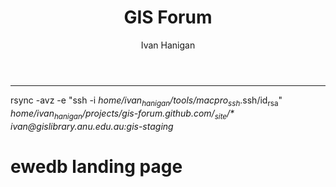 #+TITLE:GIS Forum
#+AUTHOR: Ivan Hanigan
#+email: ivan.hanigan@anu.edu.au
#+LaTeX_CLASS: article
#+LaTeX_CLASS_OPTIONS: [a4paper]
#+LATEX: \tableofcontents
-----
rsync -avz -e "ssh -i /home/ivan_hanigan/tools/macpro_ssh/.ssh/id_rsa" /home/ivan_hanigan/projects/gis-forum.github.com/_site/*  ivan@gislibrary.anu.edu.au:gis-staging/

* COMMENT layout
** COMMENT default
#+name:aboutus
#+begin_src html :tangle _layouts/default.html :exports none :eval no
  <!doctype html>
  <html>
    <head>
      <meta charset="utf-8">
      <meta http-equiv="X-UA-Compatible" content="chrome=1">
      <title>GIS Forum - {{ page.title }}</title>
  
      <link rel="stylesheet" href="stylesheets/styles.css">
      <link rel="stylesheet" href="stylesheets/pygment_trac.css">
      <meta name="viewport" content="width=device-width, initial-scale=1, user-scalable=no">
      <!--[if lt IE 9]>
      <script src="//html5shiv.googlecode.com/svn/trunk/html5.js"></script>
      <![endif]-->
    </head>
    <body>
      <div class="wrapper">
        <header>
          <!--<h1>GIS Forum</h1>-->
          <strong id="blog-title">
            <a href="http://gis-forum.github.com" rel="home"><h1>GIS Forum</h1></a>
          </strong>
          <!--<p>GIS Forum</p>-->
  
                <!-- <p>Links:</p> -->
                <a class="home" href="http://gis-forum.github.com">Home →</a>  
                <p></p>
                <a class="Contact the project" href="mailto:gis_forum@alliance.anu.edu.au">Contact the forum →</a>  
                <!--<p></p>-->
                <!--<a class="Font of all wisdom" href="www.google.com">Font of all wisdom →</a>-->  
                <p></p>
                <a class="About" href="/aboutus.html">About →</a>
                <!--<a class="About" href="/aboutus.html">About →</a>-->  
                <p></p>
                <p><a class="gislibrary" href="http://gislibrary.anu.edu.au">ANU GIS Library →</a></p> 
                <p></p>
                <p><a class="ewedb" href="https://datacommons.anu.edu.au:8443/DataCommons/item/anudc:3314">Extreme Weather Database →</a></p> 
  
  
  
        </header>
        <section>
          <h3>{{ page.title }}</h3>
  
  <!--<p>This was generated by Github's automatic webpage generator.</p>-->
  
  <p>
            {{ content }}
  </p>
      </section>

        <footer>
          <p>Supported by <a href="https://datacommons.anu.edu.au/DataCommons/">ANU Data Commons</a></p>
          <p>and by <a href="http://nceph.anu.edu.au/">NCEPH</a></p>
          <p><small>Hosted on GitHub Pages &mdash; Theme by <a href="https://github.com/orderedlist">orderedlist</a></small></p>
          <!--<p><small><a href="/indexlocal.html">Ivan's temporary local version for debugging</a></small></p>-->
  
        </footer>
      </div>
  
  
  
      <script src="javascripts/scale.fix.js"></script>    
    </body>
  </html>
  
#+end_src

*** COMMENT snip-code
#+name:snip
#+begin_src R :session *shell* :tangle no :exports none :eval no
#### name:snip ####



  <div id="disqus_thread"></div>
    <script type="text/javascript" src="http://disentanglethings.disqus.com/embed.js"> </script>
    <noscript>Please enable JavaScript to <a href="http://disentanglethings.disqus.com/?url=ref">view the discussion thread.</a></noscript>
        </section>
#+end_src
** Index
*** COMMENT Index-head
#+name:index
#+begin_src R :tangle no :exports none :eval no :padline no
----
name: gis-forum
layout: default
title: GIS Forum
----

#+end_src
*** Abstract
#+name:Index-prose
#+begin_src R :tangle no :exports reports :eval no
We are a group of GIS users who have come together as a community of practice.  Please feel free to email the forum at <a class="Contact the project" href="mailto:gis_forum@alliance.anu.edu.au">the group email list</a>. All GIS questions or comments are welcomed.
We focus on the following 5 themes:
1. Data Aquisition
2. Data Management
3. Data Analysis
4. Training
5. Communication

The forum meets TUESDAYS at 1-2pm at the Australian National University in Canberra, usually in room F2 of the old Forestry Building (48) - or at the little pickle cafe.
#+end_src
*** snip-code
 one of the locations shown below (see [here for map metadata](/map-metadata.html)). 

<iframe style="border: none;" height="400" width="600" src="http://115.146.93.225:8181/geoexplorer/viewer/#maps/2"></iframe>

-The forum meets TUESDAYS at 1-2pm at the Australian National University in Canberra, usually in [room F2 of the old Forestry Building (48)](https://maps.google.com.au/maps/ms?msid=206677293162317563347.0004842ac865835d293a2&msa=0)
-
-### ANU GIS Library holds the following public datasets:
-
-- IBRA 6.1 
-
-<iframe style="border: none;" height="400" width="600" src="http://brawn.anu.edu.au:8081/geoexplorer/viewer/#maps/3"></iframe>
-
-
-- LIDAR data for tumbarumba is available on our ANU GIS server [http://www.tern-supersites.net.au/knb/metacat/lloyd.374/html](http://www.tern-supersites.net.au/knb/metacat/lloyd.374/html)
-
-<iframe style="border: none;" height="400" width="600" src="http://brawn.anu.edu.au:8081/geoexplorer/viewer/#maps/1"></iframe>
-
-
-### TODO fix these locations
-
- - GIS Forum meets at one of the locations shown below (see [here for map metadata](/map-metadata.html)). 


*** map metadata
#+name:index
#+begin_src markdown :tangle map-metadata.md :exports none :eval no :padline no
--- 
name: map-metadata
layout: default
title: map-metadata
---



The map shows the GIS forum's favourite meeting places as green crosses (geocoded using the GoogleMaps API), overlaying the suburb of Acton (from the 1981 census just for kicks), displayed over a google base layer.  The polygon of Acton is actually termed "Census Local Government Areas" (LGA) even though the ACT doesn't have LGAs.  To reflect this it is labelled as SLG in the original filename (but interestingly as LGA in the attribute table).

The ABS boundaries are licenced under Creative Commons and come from  1261.0.30.001 - Historic Australian Standard Geographical Classification (ASGC) Digital Boundary Files, Volume 1, Australia, 2000 [See this link](http://www.abs.gov.au/AUSSTATS/abs@.nsf/productsbyCatalogue/CD489C9B47C033D1CA2570AF0044A337?OpenDocument).


<iframe style="border: none;" height="400" width="600" src="http://115.146.93.225:8181/geoexplorer/viewer/#maps/2"></iframe>

#+end_src

# [http://quicklink.anu.edu.au/m2eq](http://quicklink.anu.edu.au/m2eq).
*** COMMENT Index-code
#+name:asdf
#+begin_src R :session *R* :tangle no :exports none :eval no
  #### Chunk ####
      x <- rnorm(100,1,2)
      png("images/hist_x.png")
      hist(x)
      dev.off()
  
#+end_src

*** COMMENT Index-graph-code
#+name:Index-graph
#+begin_src markdown :tangle no :exports none :eval no
<!--![plot](/images/hist_x.png)-->
![plot](/images/hist_x.png)
#+end_src
*** Index-refs-code
#+name:Index-refs
#+begin_src markdown :tangle no :exports reports :eval no
[1]: http://www.anu.edu.au/ "Nectar"
#+end_src


** COMMENT About
*** COMMENT aboutus-code
#+name:aboutus
#+begin_src markdown :tangle no :exports none :eval no :padline no
  --- 
  name: about-us
  layout: default
  title: About us
  ---
  
  The members of the email list are below.
  
  If you are an ANU staff or student you can go to [http://alliance.anu.edu.au](http://alliance.anu.edu.au) and:
  - log on with your ANU Horus identity
  - and then go
  My Workspace > Membership > Joinable sites 
  - search for GIS forum and join (it is public).
   
  If you are not ANU you can email the list and request being added, and someone will do that for you. 
  
  List Last Updated 22 May 2013:
  - Ambrose Andrews (u4080622@anu.edu.au)
  - Andrew Hicks (andrew.hicks@anu.edu.au)
  - Dr Nasser  Bagheri (nasser.bagheri@anu.edu.ac)
  - Francis Markham (francis.markham@anu.edu.au)
  - Grzegorz Uszynski
  - Ian Szarka (ian.szarka@anu.edu.au)
  - Ivan Hanigan (ivan.hanigan@gmail.com)
  - Janet McDougall (janet.mcdougall@anu.edu.au)
  - Joseph Guillaume (joseph.guillaume@anu.edu.au)
  - Julia McQuoid (j.mcquoid@unsw.edu.au)
  - Kay Dancey (kay.dancey@anu.edu.au)
  - Luciana Porfirio
  - Megan McNellie (megan.mcnellie@anu.edu.au)
  - Mishka Talent (mishka.talent@anu.edu.au)
  - Nasreen Islam Khan (nasreen.khan@anu.edu.au)
  - Nerida Hunter (nerida.hunter@anu.edu.au)
  - Prithiviraj Booneeady 
  - Soumya Mazumdar
  - Steven McEachern (steven.mceachern@anu.edu.au)
  - Stuart Collins (stuart.collins@calvary-act.com.au)
  - Viennet Elvina (elvina.viennet@anu.edu.au)
  
  
#+end_src

*** COMMENT add locations to map-code
#+name:add locations to map
#+begin_src R :session *R* :tangle no :exports none :eval yes
  ################################################################
  # name:add locations to map
  require(gisviz)
  require(swishdbtools)
  pwd <- getPassword()
  ch  <- connect2postgres("130.56.60.77", "gislibrary", "postgres", pwd)
  
  dir()
  df <- read_file("gisforumlocns.xls")
  df
  df2 <- as.data.frame(matrix(nrow=0, ncol=3))
  for(loc in df[,1])
    {
      gloc  <- gGeoCode2(loc)
      df2  <- rbind(df2, gloc)    
    }
  locations  <- df2
  locations
  # found error
  locations[2,2] <- -35.27793
  locations[2,3] <- 149.11596
  ## Treat data frame as spatial points
  epsg <- make_EPSG()
  pts <- SpatialPointsDataFrame(cbind(locations$long,locations$lat),locations,
    proj4string=CRS(epsg$prj4[epsg$code %in% '4283']))
  # plus others if(file.exists("gisforumlocns.shp")) file.remove("gisforumlocns.shp")
  writeOGR(pts, "gisforumlocns.shp", "gisforumlocns", "ESRI Shapefile")
  
  load2postgres_shp(filename="gisforumlocns.shp", out_schema="public", out_table="gisforumlocations",
                    ipaddress="130.56.60.77", u="postgres", d="gislibrary", remove = F, eval = T)
  dbSendQuery(ch, "grant select on gisforumlocations to gislibrary")
#+end_src
*** COMMENT get-names-code
#+name:get-names
#+begin_src R :session *R* :tangle no :exports none :eval yes
    ################################################################
    # name:get-names
    require(swishdbtools)
    dir()
    names  <- read_file("gisforumnames.xlsx")
    head(names)
    nrow(names)
    names
  
  
  
   Agmen, Fiona                 
   Andrews, Ambrose             
   Bagheri, Nasser              
   Beaty, Matthew               
   Beh, Jie-Lian                
   ben.searle                   
   Booneeady, Prithiviraj       
   brad.lee                     
   bryonyretter                 
   Burgher, Isabela             
   Burns, Emma                  
   Butler, Ainslie              
   Butler, Danielle             
   cchartres2                   
   conan.liu                    
   Dallakoti, Babu              
   Dancey, Kay                  
   Davies, Ben                  
   Dear, Keith                  
   Doran, Bruce                 
   Ens, Emilie-Jane             
   Evans, Ben                   
   Evans, Megan                 
   frank.detering               
   Fu, Baihua                   
   Gray, Cathy                  
   Griffiths, Rachael           
   grzegorz                     
   Hanigan, Ivan                
   Hewett, Michael              
   Hicks, Andrew                
   Hugh, Sonia                  
   Hunter, Nerida               
   Iwanaga, Iwanaga             
   jin.cui                      
   Jones, Eriita                
   josephguillaume              
   julia.mcquoid                
   Kawaye, Floney               
   Khan, Nasreen                
   Konings, Paul                
   Kraus, Hans-Joerg            
   Kuramotto De Bednarik, Carola
   Lee, Peter                   
   Lei, Junran                  
   Lucas, Claire                
   MacFarlane, Kevin            
   Magnus, Muhammad             
   Manger, Peter                
   Markham, Francis             
   martin.young                 
   Mazumdar, Soumya             
   McDougall, Janet             
   McEachern, Steven            
   McFarlane, Rosemary          
   McNellie, Megan              
   McQuoid, Julia               
   Merrin, Linda                
   Moon, Brenda                 
   Nizette, Mark                
   Patrick, Marian              
   peter.taylor                 
   Porfirio, Luciana            
   Potter, Sandra               
   Powell, Susan                
   Rangkuti, Hasnani            
   robert.davy                  
   Roberts, Simon               
   Roberts, Steven              
   robyn.kinghamedwards         
   romcfarlane                  
   Sato, Chloe                  
   Singh Dillon, Wira           
   ssilcot                      
   Stein, Janet                 
   stuart.collins.mail          
   Szarka, Ian                  
   Talent, Mishka               
   Tennant, Philip              
   Thompson, Chris              
   Van Bommel, Linda            
   Viennet, Elvina              
   Xiang, Fan                   
  
#+end_src
** study groups
spdep@alliance.anu.edu.au
#+begin_src markdown :tangle study.md :exports none :eval no :padline no
---
name: study
layout: default
title: Study Groups
---

## SPDEP: Spatial Dependence and Statistical Modelling
The SPDEP group meets 2-3pm Thursdays at the School of Biology 46E (follow the sign Little Pickle café) [http://campusmap.anu.edu.au/displaymap.asp?grid=ef54](http://campusmap.anu.edu.au/displaymap.asp?grid=ef54)

To join in and recieve the reading material contact the <a class="Contact spdep group" href="mailto:spdep@alliance.anu.edu.au"> spdep group email</a> or join via the [http://alliance.anu.edu.au](http://alliance.anu.edu.au) website.

## Beginner level ArcGIS
The Beginner level ArcGIS group has stopped having regular meetings.  If you want to set up some more meetings for this group contact the 
<a class="Contact spdep group" href="mailto:gis_forum@alliance.anu.edu.au">GIS forum group email.</a> 
    
#+end_src
* ewedb landing page
*** COMMENT a-code
#+name:a
#+begin_src markdown  :tangle no :exports none :eval no
  

  <h2>Introduction </h2>
        <li> This is the landing page for the ANU GIS Library and Extreme Weather Events Database Server.</br>
          <li> The server is run by the ANU GIS Forum - a group of GIS users who have come together as a community of practice.</br>
        <li> Please feel free to email the forum at the group email list <a href="mailto:gis_forum@alliance.anu.edu.au">gis_forum@alliance.anu.edu.au.</a href></br>
          <li> All GIS questions or comments are welcomed. We focus on the following 5 themes: 1. Data Aquisition 2. Data Management 3. Data Analysis 4. Training 5. Communication.</br>
        <li> The forum meets TUESDAYS at 1-2pm at the Australian National University in Canberra, usually in room F2 of the old Forestry Building (48).</br>
          <li> For more info on the forum see <a href="http://gis-forum.github.io" target="_blank">http://gis-forum.github.io/</a href></br>
        <p></p><h2>2 The ANU GIS Library</h2>
          <li> There is a PostGIS server for members to use.</br>
        <li> Public access is via our Geoserver at the link <a href="http://gislibrary-geo.anu.edu.au/dashboard" target="_blank">http://gislibrary-geo.anu.edu.au/dashboard</a></br>
          <p></p><h2>3 The Extreme Weather Events Database</h2>
        <li> The Extreme Weather Events database is a output of the National Centre for Epidemiology and Population Health SWISH project <a href="http://swish-climate-impact-assessment.github.io" target="_blank"> (http://swish-climate-impact-assessment.github.io/)</a></br>
          <li> This hosts the Online Database of Australian Biomass and Bushfire Smoke Events at the link <a href="https://gislibrary-extreme-weather.anu.edu.au/biomass_smoke_events" target="_blank">https://gislibrary-extreme-weather.anu.edu.au/biomass_smoke_events</a></br>
<p></p><p></p>
  
#+end_src
